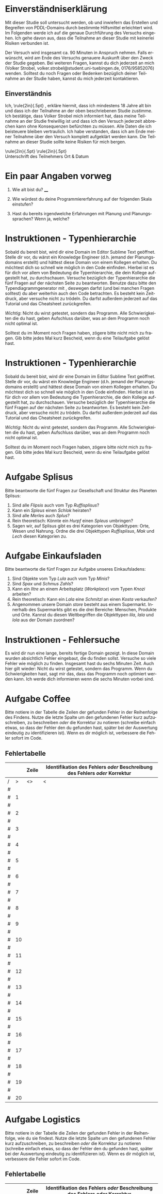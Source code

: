 #+LATEX_CLASS: article
#+OPTIONS: author:nil toc:nil num:nil
#+LaTeX_CLASS_OPTIONS: [a4paper,10pt]
#+LaTeX_HEADER: \usepackage[margin=1.2in]{geometry}
#+LaTeX_HEADER: \usepackage[]{keystroke}
#+LaTeX_HEADER: \pagenumbering{gobble}
#+LATEX_HEADER: \usepackage[ngerman]{babel}
#+LANGUAGE: de
#+TITLE: 
#+DATE: 

* Einverständniserklärung

Mit dieser Studie soll untersucht werden, ob und inwiefern das
Erstellen und Begreifen von PDDL-Domains durch bestimmte Hilfsmittel
erleichtert wird. Im Folgenden werde ich auf die genaue Durchführung
des Versuchs eingehen. Ich gehe davon aus, dass die Teilnahme an
dieser Studie mit keinerlei Risiken verbunden ist.

Der Versuch wird insgesamt ca. 90 Minuten in Anspruch nehmen. Falls
erwünscht, wird am Ende des Versuchs genauere Auskunft über den Zweck
der Studie gegeben. Bei weiteren Fragen, kannst du dich jederzeit an
mich (Volker Strobel, volker.strobel@student.uni-tuebingen.de,
0176/95852076) wenden. Solltest du noch Fragen oder Bedenken bezüglich
deiner Teilnahme an der Studie haben, kannst du mich jederzeit
kontaktieren.

\CheckBox{Ich würde gerne eine Kopie dieser Einverständniserklärung
erhalten.}

** Einverständnis

Ich, \rule{2in}{.5pt} , erkläre hiermit, dass ich
mindestens 18 Jahre alt bin und dass ich der Teilnahme an der oben
beschriebenen Studie zustimme. Ich bestätige, dass Volker Strobel mich
informiert hat, dass meine Teilnahme an der Studie freiwillig ist und
dass ich den Versuch jederzeit abbrechen kann ohne Konsequenzen
befürchten zu müssen. Alle Daten die ich beisteuere bleiben
vertraulich. Ich habe verstanden, dass ich am Ende meiner Teilnahme
über den Versuch komplett aufgeklärt werden kann. Die Teilnahme an
dieser Studie sollte keine Risiken für mich bergen.


\rule{2in}{.5pt} \rule{2in}{.5pt} \\
Unterschrift des Teilnehmers
Ort & Datum


\newpage

* Ein paar Angaben vorweg

1. Wie alt bist du? ____

2. Wie würdest du deine Programmiererfahrung auf der folgenden Skala
   einstufen?

3. Hast du bereits irgendwelche Erfahrungen mit Planung und
   Planungssprachen? Wenn ja, welche?

\newpage

* Instruktionen - Typenhierarchie

Sobald du bereit bist, wird dir eine Domain im Editor Sublime Text
geöffnet. Stelle dir vor, du wärst ein Knowledge Engineer (d.h. jemand
der Planungsdomains erstellt) und hättest diese Domain von einem
Kollegen erhalten. Du möchtest dich so schnell wie möglich in den Code
einfinden. Hierbei ist es für dich vor allem von Bedeutung die
Typenhierarchie, die dein Kollege aufgestellt hat, zu durchschauen.
Versuche bezüglich der Typenhierarchie die fünf Fragen auf der
nächsten Seite zu beantworten. Benutze dazu bitte den
Typendiagrammgenerator mit \keystroke{F8}, deswegen darfst (und bei
manchen Fragen solltest) du aber weiterhin auch den Code
betrachten. Es besteht kein Zeitdruck, aber versuche nicht zu trödeln.
Du darfst außerdem jederzeit auf das Tutorial und das Cheatsheet
zurückgreifen.

/Wichtig/: Nicht du wirst getestet, sondern das Programm. Alle
Schwierigkeiten die du hast, geben Aufschluss darüber, was an dem
Programm noch nicht optimal ist.

Solltest du im Moment noch Fragen haben, zögere bitte nicht mich zu
fragen. Gib bitte jedes Mal kurz Bescheid, wenn du eine Teilaufgabe gelöst
hast.

\newpage

* Instruktionen - Typenhierarchie

Sobald du bereit bist, wird dir eine Domain im Editor Sublime Text
geöffnet. Stelle dir vor, du wärst ein Knowledge Engineer (d.h. jemand
der Planungsdomains erstellt) und hättest diese Domain von einem
Kollegen erhalten. Du möchtest dich so schnell wie möglich in den Code
einfinden. Hierbei ist es für dich vor allem von Bedeutung die
Typenhierarchie, die dein Kollege aufgestellt hat, zu durchschauen.
Versuche bezüglich der Typenhierarchie die fünf Fragen auf der
nächsten Seite zu beantworten. Es besteht kein Zeitdruck, aber
versuche nicht zu trödeln. Du darfst außerdem jederzeit auf das
Tutorial und das Cheatsheet zurückgreifen.

/Wichtig/: Nicht du wirst getestet, sondern das Programm. Alle
Schwierigkeiten die du hast, geben Aufschluss darüber, was an dem
Programm noch nicht optimal ist.

Solltest du im Moment noch Fragen haben, zögere bitte nicht mich zu
fragen. Gib bitte jedes Mal kurz Bescheid, wenn du eine Teilaufgabe gelöst
hast.

\newpage


* Aufgabe Splisus

Bitte beantworte die fünf Fragen zur Gesellschaft und Struktur des
Planeten Splisus:

1. Sind alle /Flipsis/ auch vom Typ /Ruffisplisus/?
2. Kann ein /Spleus/ einen /Schlok/ heiraten?
3. Sind alle /Merles/ auch /Splus/?
4. Rein theoretisch: Könnte ein /Hurpf/ einen /Spleus/ umbringen?
5. Sagen wir, auf Splisus gibt es drei Kategorien von Objekttypen:
   Orte, Wesen und Nahrung. Ordne die drei Objekttypen /Ruffisplisus/,
   /Mak/ und /Lech/ diesen Kategorien zu.

\newpage

* Aufgabe Einkaufsladen

Bitte beantworte die fünf Fragen zur Aufgabe unseres Einkaufsladens:

1. Sind Objekte vom Typ /Lula/ auch vom Typ /Minis/?
2. Sind /Spax/ und /Schmus/ /Zahls/? 
3. Kann ein /Iltre/ an einem Arbeitsplatz (/Workplace/) vom Typen /Knozi/ arbeiten? 
4. Rein theoretisch: Kann ein /Lala/ eine /Schmitzl/ an einen /Kosta/ verkaufen?
5. Angenommen unsere Domain /store/ besteht aus einem Supermarkt.
   Innerhalb des Supermarkts gibt es die drei Bereiche: Menschen,
   Produkte und Orte. Kannst du diesen Weltbegriffen die Objekttypen
   /lila/, /lala/ und /lola/ aus der Domain zuordnen?

\newpage

* Instruktionen - Fehlersuche

Es wird dir nun eine lange, bereits fertige Domain gezeigt. In diese
Domain wurden absichtlich Fehler eingebaut, die du finden sollst.
Versuche so viele Fehler wie möglich zu finden. Insgesamt hast du
sechs Minuten Zeit. Auch hier gilt wieder: Nicht
du wirst getestet, sondern das Programm. Wenn du Schwierigkeiten hast,
sagt mir das, dass das Programm noch optimiert werden kann. Ich
werde dich informieren wenn die sechs Minuten vorbei sind.

\newpage
* Aufgabe Coffee

Bitte notiere in der Tabelle die Zeilen der gefunden Fehler in der
Reihenfolge des Findens. Nutze die letzte Spalte um den gefundenen
Fehler kurz aufzuschreiben, zu beschreiben /oder/ die Korrektur zu
notieren (schreibe einfach etwas, so dass der Fehler den du gefunden
hast, später bei der Auswertung eindeutig zu identifizieren ist). Wenn
es dir möglich ist, verbessere die Fehler sofort im Code.
** Fehlertabelle
\vspace{0.5cm}
|   |    | *Zeile* | *Identifikation des Fehlers /oder/ Beschreibung des Fehlers /oder/ Korrektur* |
|---+----+---------+------------------------------------------------------------|
| / |  > | <>      | <                                                          |
| # |    |         |                                                            |
| # |  1 |         |                                                            |
|---+----+---------+------------------------------------------------------------|
| # |    |         |                                                            |
| # |  2 |         |                                                            |
|---+----+---------+------------------------------------------------------------|
| # |    |         |                                                            |
| # |  3 |         |                                                            |
|---+----+---------+------------------------------------------------------------|
| # |    |         |                                                            |
| # |  4 |         |                                                            |
|---+----+---------+------------------------------------------------------------|
| # |    |         |                                                            |
| # |  5 |         |                                                            |
|---+----+---------+------------------------------------------------------------|
| # |    |         |                                                            |
| # |  6 |         |                                                            |
|---+----+---------+------------------------------------------------------------|
| # |    |         |                                                            |
| # |  7 |         |                                                            |
|---+----+---------+------------------------------------------------------------|
| # |    |         |                                                            |
| # |  8 |         |                                                            |
|---+----+---------+------------------------------------------------------------|
| # |    |         |                                                            |
| # |  9 |         |                                                            |
|---+----+---------+------------------------------------------------------------|
| # |    |         |                                                            |
| # | 10 |         |                                                            |
|---+----+---------+------------------------------------------------------------|
| # |    |         |                                                            |
| # | 11 |         |                                                            |
|---+----+---------+------------------------------------------------------------|
| # |    |         |                                                            |
| # | 12 |         |                                                            |
|---+----+---------+------------------------------------------------------------|
| # |    |         |                                                            |
| # | 13 |         |                                                            |
|---+----+---------+------------------------------------------------------------|
| # |    |         |                                                            |
| # | 14 |         |                                                            |
|---+----+---------+------------------------------------------------------------|
| # |    |         |                                                            |
| # | 15 |         |                                                            |
|---+----+---------+------------------------------------------------------------|
| # |    |         |                                                            |
| # | 16 |         |                                                            |
|---+----+---------+------------------------------------------------------------|
| # |    |         |                                                            |
| # | 17 |         |                                                            |
|---+----+---------+------------------------------------------------------------|
| # |    |         |                                                            |
| # | 18 |         |                                                            |
|---+----+---------+------------------------------------------------------------|
| # |    |         |                                                            |
| # | 19 |         |                                                            |
|---+----+---------+------------------------------------------------------------|
| # |    |         |                                                            |
| # | 20 |         |                                                            |
|---+----+---------+------------------------------------------------------------|

\newpage
* Aufgabe Logistics

Bitte notiere in der Tabelle die Zeilen der gefunden Fehler in der
Reihenfolge, wie du sie findest. Nutze die letzte Spalte um den gefundenen
Fehler kurz aufzuschreiben, zu beschreiben /oder/ die Korrektur zu
notieren (schreibe einfach etwas, so dass der Fehler den du gefunden
hast, später bei der Auswertung eindeutig zu identifizieren ist). Wenn
es dir möglich ist, verbessere die Fehler sofort im Code.
** Fehlertabelle
\vspace{0.5cm}
|   |    | *Zeile* | *Identifikation des Fehlers /oder/ Beschreibung des Fehlers /oder/ Korrektur* |
|---+----+---------+-------------------------------------------------------------------------------|
| / |  > | <>      | <                                                                             |
| # |    |         |                                                                               |
| # |  1 |         |                                                                               |
|---+----+---------+-------------------------------------------------------------------------------|
| # |    |         |                                                                               |
| # |  2 |         |                                                                               |
|---+----+---------+-------------------------------------------------------------------------------|
| # |    |         |                                                                               |
| # |  3 |         |                                                                               |
|---+----+---------+-------------------------------------------------------------------------------|
| # |    |         |                                                                               |
| # |  4 |         |                                                                               |
|---+----+---------+-------------------------------------------------------------------------------|
| # |    |         |                                                                               |
| # |  5 |         |                                                                               |
|---+----+---------+-------------------------------------------------------------------------------|
| # |    |         |                                                                               |
| # |  6 |         |                                                                               |
|---+----+---------+-------------------------------------------------------------------------------|
| # |    |         |                                                                               |
| # |  7 |         |                                                                               |
|---+----+---------+-------------------------------------------------------------------------------|
| # |    |         |                                                                               |
| # |  8 |         |                                                                               |
|---+----+---------+-------------------------------------------------------------------------------|
| # |    |         |                                                                               |
| # |  9 |         |                                                                               |
|---+----+---------+-------------------------------------------------------------------------------|
| # |    |         |                                                                               |
| # | 10 |         |                                                                               |
|---+----+---------+-------------------------------------------------------------------------------|
| # |    |         |                                                                               |
| # | 11 |         |                                                                               |
|---+----+---------+-------------------------------------------------------------------------------|
| # |    |         |                                                                               |
| # | 12 |         |                                                                               |
|---+----+---------+-------------------------------------------------------------------------------|
| # |    |         |                                                                               |
| # | 13 |         |                                                                               |
|---+----+---------+-------------------------------------------------------------------------------|
| # |    |         |                                                                               |
| # | 14 |         |                                                                               |
|---+----+---------+-------------------------------------------------------------------------------|
| # |    |         |                                                                               |
| # | 15 |         |                                                                               |
|---+----+---------+-------------------------------------------------------------------------------|
| # |    |         |                                                                               |
| # | 16 |         |                                                                               |
|---+----+---------+-------------------------------------------------------------------------------|
| # |    |         |                                                                               |
| # | 17 |         |                                                                               |
|---+----+---------+-------------------------------------------------------------------------------|
| # |    |         |                                                                               |
| # | 18 |         |                                                                               |
|---+----+---------+-------------------------------------------------------------------------------|
| # |    |         |                                                                               |
| # | 19 |         |                                                                               |
|---+----+---------+-------------------------------------------------------------------------------|
| # |    |         |                                                                               |
| # | 20 |         |                                                                               |
|---+----+---------+-------------------------------------------------------------------------------|
